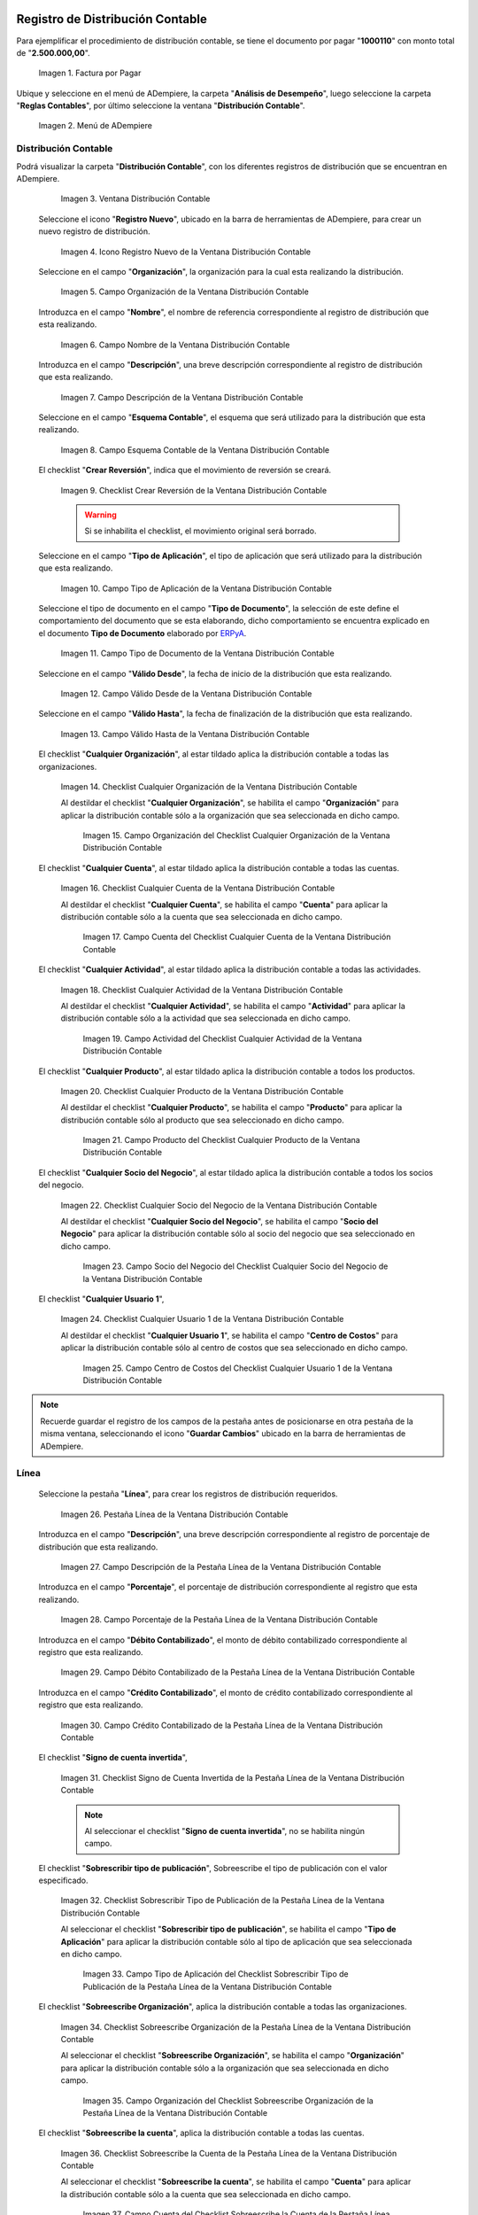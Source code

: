.. _ERPyA: http://erpya.com

.. |Factura por Pagar| image:: resources/invoice-vendor.png
.. |Menú de ADempiere| image:: resources/accounting-distribution-menu.png
.. |Ventana Distribución Contable| image:: resources/accounting-distribution-window.png
.. |Icono Registro Nuevo de la Ventana Distribución Contable| image:: resources/new-record-icon-in-accounting-distribution-window.png
.. |Campo Organización de la Ventana Distribución Contable| image:: resources/organization-field-of-the-accounting-distribution-window.png
.. |Campo Nombre de la Ventana Distribución Contable| image:: resources/accounting-distribution-window-name-field.png
.. |Campo Descripción de la Ventana Distribución Contable| image:: resources/description-field-of-the-accounting-distribution-window.png
.. |Campo Esquema Contable de la Ventana Distribución Contable| image:: resources/accounting-scheme-field-of-the-accounting-distribution-window.png
.. |Checklist Crear Reversión de la Ventana Distribución Contable| image:: resources/checklist-create-reversal-of-accounting-distribution-window.png
.. |Campo Tipo de Aplicación de la Ventana Distribución Contable| image:: resources/application-type-field-of-the-accounting-distribution-window.png
.. |Campo Tipo de Documento de la Ventana Distribución Contable| image:: resources/document-type-field-of-the-accounting-distribution-window.png
.. |Campo Válido Desde de la Ventana Distribución Contable| image:: resources/field-valid-from-the-accounting-distribution-window.png
.. |Campo Válido Hasta de la Ventana Distribución Contable| image:: resources/field-valid-up-to-the-accounting-distribution-window.png
.. |Checklist Cualquier Organización de la Ventana Distribución Contable| image:: resources/checklist-any-organization-in-the-accounting-distribution-window.png
.. |Campo Organización del Checklist Cualquier Organización de la Ventana Distribución Contable| image:: resources/organization-field-of-the-checklist-any-organization-of-the-accounting-distribution-window.png
.. |Checklist Cualquier Cuenta de la Ventana Distribución Contable| image:: resources/checklist-any-account-in-the-accounting-distribution-window.png
.. |Campo Cuenta del Checklist Cualquier Cuenta de la Ventana Distribución Contable| image:: resources/accounting-combination-of-the-checklist-account-field-any-account-in-the-accounting-distribution-window.png
.. |Checklist Cualquier Actividad de la Ventana Distribución Contable| image:: resources/checklist-any-activity-in-the-accounting-distribution-window.png
.. |Campo Actividad del Checklist Cualquier Actividad de la Ventana Distribución Contable| image:: resources/activity-field-of-the-checklist-any-activity-in-the-accounting-distribution-window.png
.. |Checklist Cualquier Producto de la Ventana Distribución Contable| image:: resources/checklist-any-product-in-the-accounting-distribution-window.png
.. |Campo Producto del Checklist Cualquier Producto de la Ventana Distribución Contable| image:: resources/product-field-of-the-checklist-any-product-in-the-accounting-distribution-window.png
.. |Checklist Cualquier Socio del Negocio de la Ventana Distribución Contable| image:: resources/checklist-any-business-partner-of-the-accounting-distribution-window.png
.. |Campo Socio del Negocio del Checklist Cualquier Socio del Negocio de la Ventana Distribución Contable| image:: resources/business-partner-field-of-the-checklist-any-business-partner-of-the-accounting-distribution-window.png
.. |Checklist Cualquier Usuario 1 de la Ventana Distribución Contable| image:: resources/checklist-any-user-1-of-the-accounting-distribution-window.png
.. |Campo Centro de Costos del Checklist Cualquier Usuario 1 de la Ventana Distribución Contable| image:: resources/cost-center-field-of-the-checklist-any-user-1-of-the-accounting-distribution-window.png
.. |Pestaña Línea de la Ventana Distribución Contable| image:: resources/line-tab-of-the-accounting-distribution-window.png
.. |Campo Descripción de la Pestaña Línea de la Ventana Distribución Contable| image:: resources/description-field-of-the-line-tab-of-the-accounting-distribution-window.png
.. |Campo Porcentaje de la Pestaña Línea de la Ventana Distribución Contable| image:: resources/percentage-field-of-the-line-tab-of-the-accounting-distribution-window.png
.. |Campo Débito Contabilizado de la Pestaña Línea de la Ventana Distribución Contable| image:: resources/posted-debit-field-from-the-line-tab-of-the-accounting-distribution-window.png
.. |Campo Crédito Contabilizado de la Pestaña Línea de la Ventana Distribución Contable| image:: resources/posted-credit-field-from-the-line-tab-of-the-accounting-distribution-window.png
.. |Checklist Signo de Cuenta Invertida de la Pestaña Línea de la Ventana Distribución Contable| image:: resources/checklist-inverted-account-sign-of-the-line-tab-of-the-accounting-distribution-window.png 
.. |Checklist Sobrescribir Tipo de Publicación de la Pestaña Línea de la Ventana Distribución Contable| image:: resources/checklist-overwrite-publication-type-from-line-tab-of-accounting-distribution-window.png
.. |Campo Tipo de Aplicación del Checklist Sobrescribir Tipo de Publicación de la Pestaña Línea de la Ventana Distribución Contable| image:: resources/application-type-field-of-the-checklist-overwrite-publication-type-of-the-line-tab-of-the-accounting-distribution-window.png
.. |Checklist Sobreescribe Organización de la Pestaña Línea de la Ventana Distribución Contable| image:: resources/checklist-overrides-organization-of-the-line-tab-of-the-accounting-distribution-window.png
.. |Campo Organización del Checklist Sobreescribe Organización de la Pestaña Línea de la Ventana Distribución Contable| image:: resources/organization-field-of-the-checklist-overrides-organization-of-the-line-tab-of-the-accounting-distribution-window.png
.. |Checklist Sobreescribe la Cuenta de la Pestaña Línea de la Ventana Distribución Contable| image:: resources/checklist-overwrites-the-account-in-the-line-tab-of-the-accounting-distribution-window.png
.. |Campo Cuenta del Checklist Sobreescribe la Cuenta de la Pestaña Línea de la Ventana Distribución Contable| image:: resources/account-field-in-the-checklist-overwrites-the-account-in-the-line-tab-of-the-accounting-distribution-window.png
.. |Checklist Sobreescribe la Actividad de la Pestaña Línea de la Ventana Distribución Contable| image:: resources/checklist-overwrites-the-activity-of-the-line-tab-of-the-accounting-distribution-window.png
.. |Campo Actividad del Checklist Sobreescribe la Actividad de la Pestaña Línea de la Ventana Distribución Contable| image:: resources/activity-field-of-the-checklist-overwrites-the-activity-of-the-line-tab-of-the-accounting-distribution-window.png
.. |Checklist Sobreescribe Producto de la Pestaña Línea de la Ventana Distribución Contable| image:: resources/checklist-overwrites-product-from-line-tab-of-accounting-distribution-window.png
.. |Campo Producto del Checklist Sobreescribe Producto de la Pestaña Línea de la Ventana Distribución Contable| image:: resources/product-field-of-the-checklist-overrides-product-of-the-line-tab-of-the-accounting-distribution-window.png
.. |Checklist Sobreescribe Socio del Negocio de la Pestaña Línea de la Ventana Distribución Contable| image:: resources/checklist-overwrites-business-partner-from-the-line-tab-of-the-accounting-distribution-window.png
.. |Campo Socio del Negocio del Checklist Sobreescribe Socio del Negocio de la Pestaña Línea de la Ventana Distribución Contable| image:: resources/business-partner-field-of-the-checklist-overwrites-business-partner-from-the-line-tab-of-the-accounting-distribution-window.png
.. |Checklist Sobreescribe Usuario 1 de la Pestaña Línea de la Ventana Distribución Contable| image:: resources/checklist-overwrites-user-1-of-the-line-tab-of-the-accounting-distribution-window.png
.. |Campo Centro de Costos del Checklist Sobreescribe Usuario 1 de la Pestaña Línea de la Ventana Distribución Contable| image:: resources/cost-center-field-of-the-checklist-overwrites-user-1-of-the-line-tab-of-the-accounting-distribution-window.png
.. |Checklist Sobreescribe Usuario 3 de la Pestaña Línea de la Ventana Distribución Contable| image:: resources/checklist-overwrites-user-3-from-the-line-tab-of-the-accounting-distribution-window.png
.. |Checklist Sobreescribe Usuario 4 de la Pestaña Línea de la Ventana Distribución Contable| image:: resources/checklist-overwrites-user-4-of-the-line-tab-of-the-accounting-distribution-window.png
.. |Pestaña Distribución Contable y Campo Porcentaje Total| image:: resources/accounting-distribution-tab-and-total-percentage-field.png
.. |Opción Contabilizado de la Factura por Pagar| image:: resources/posted-invoice-payable-option.png
.. |Asiento Contable de Distribución| image:: resources/distribution-accounting-entry.png

.. _documento/distribución-contable:

**Registro de Distribución Contable**
=====================================

Para ejemplificar el procedimiento de distribución contable, se tiene el documento por pagar "**1000110**" con monto total de "**2.500.000,00**".

    |Factura por Pagar|

    Imagen 1. Factura por Pagar

Ubique y seleccione en el menú de ADempiere, la carpeta "**Análisis de Desempeño**", luego seleccione la carpeta "**Reglas Contables**", por último seleccione la ventana "**Distribución Contable**".

    |Menú de ADempiere|

    Imagen 2. Menú de ADempiere

**Distribución Contable**
-------------------------

Podrá visualizar la carpeta "**Distribución Contable**", con los diferentes registros de distribución que se encuentran en ADempiere.

    |Ventana Distribución Contable|

    Imagen 3. Ventana Distribución Contable

 Seleccione el icono "**Registro Nuevo**", ubicado en la barra de herramientas de ADempiere, para crear un nuevo registro de distribución.

    |Icono Registro Nuevo de la Ventana Distribución Contable|

    Imagen 4. Icono Registro Nuevo de la Ventana Distribución Contable

 Seleccione en el campo "**Organización**", la organización para la cual esta realizando la distribución.

    |Campo Organización de la Ventana Distribución Contable|

    Imagen 5. Campo Organización de la Ventana Distribución Contable

 Introduzca en el campo "**Nombre**", el nombre de referencia correspondiente al registro de distribución que esta realizando.

    |Campo Nombre de la Ventana Distribución Contable|

    Imagen 6. Campo Nombre de la Ventana Distribución Contable

 Introduzca en el campo "**Descripción**", una breve descripción correspondiente al registro de distribución que esta realizando.

    |Campo Descripción de la Ventana Distribución Contable|

    Imagen 7. Campo Descripción de la Ventana Distribución Contable

 Seleccione en el campo "**Esquema Contable**", el esquema que será utilizado para la distribución que esta realizando.

    |Campo Esquema Contable de la Ventana Distribución Contable|

    Imagen 8. Campo Esquema Contable de la Ventana Distribución Contable

 El checklist "**Crear Reversión**", indica que el movimiento de reversión se creará.

    |Checklist Crear Reversión de la Ventana Distribución Contable|

    Imagen 9. Checklist Crear Reversión de la Ventana Distribución Contable

    .. warning::

        Si se inhabilita el checklist, el movimiento original será borrado.

 Seleccione en el campo "**Tipo de Aplicación**", el tipo de aplicación que será utilizado para la distribución que esta realizando.

    |Campo Tipo de Aplicación de la Ventana Distribución Contable|

    Imagen 10. Campo Tipo de Aplicación de la Ventana Distribución Contable

 Seleccione el tipo de documento en el campo "**Tipo de Documento**", la selección de este define el comportamiento del documento que se esta elaborando, dicho comportamiento se encuentra explicado en el documento **Tipo de Documento** elaborado por `ERPyA`_. 

    |Campo Tipo de Documento de la Ventana Distribución Contable|

    Imagen 11. Campo Tipo de Documento de la Ventana Distribución Contable

 Seleccione en el campo "**Válido Desde**", la fecha de inicio de la distribución que esta realizando.

    |Campo Válido Desde de la Ventana Distribución Contable|

    Imagen 12. Campo Válido Desde de la Ventana Distribución Contable

 Seleccione en el campo "**Válido Hasta**", la fecha de finalización de la distribución que esta realizando.

    |Campo Válido Hasta de la Ventana Distribución Contable|

    Imagen 13. Campo Válido Hasta de la Ventana Distribución Contable

 El checklist "**Cualquier Organización**", al estar tildado aplica la distribución contable a todas las organizaciones.

    |Checklist Cualquier Organización de la Ventana Distribución Contable|

    Imagen 14. Checklist Cualquier Organización de la Ventana Distribución Contable

    Al destildar el checklist "**Cualquier Organización**", se habilita el campo "**Organización**" para aplicar la distribución contable sólo a la organización que sea seleccionada en dicho campo.

        |Campo Organización del Checklist Cualquier Organización de la Ventana Distribución Contable|

        Imagen 15. Campo Organización del Checklist Cualquier Organización de la Ventana Distribución Contable

 El checklist "**Cualquier Cuenta**", al estar tildado aplica la distribución contable a todas las cuentas.

    |Checklist Cualquier Cuenta de la Ventana Distribución Contable|

    Imagen 16. Checklist Cualquier Cuenta de la Ventana Distribución Contable

    Al destildar el checklist "**Cualquier Cuenta**", se habilita el campo "**Cuenta**" para aplicar la distribución contable sólo a la cuenta que sea seleccionada en dicho campo.

        |Campo Cuenta del Checklist Cualquier Cuenta de la Ventana Distribución Contable|

        Imagen 17. Campo Cuenta del Checklist Cualquier Cuenta de la Ventana Distribución Contable

 El checklist "**Cualquier Actividad**", al estar tildado aplica la distribución contable a todas las actividades.

    |Checklist Cualquier Actividad de la Ventana Distribución Contable|

    Imagen 18. Checklist Cualquier Actividad de la Ventana Distribución Contable

    Al destildar el checklist "**Cualquier Actividad**", se habilita el campo "**Actividad**" para aplicar la distribución contable sólo a la actividad que sea seleccionada en dicho campo.

        |Campo Actividad del Checklist Cualquier Actividad de la Ventana Distribución Contable|

        Imagen 19. Campo Actividad del Checklist Cualquier Actividad de la Ventana Distribución Contable

 El checklist "**Cualquier Producto**", al estar tildado aplica la distribución contable a todos los productos.

    |Checklist Cualquier Producto de la Ventana Distribución Contable|

    Imagen 20. Checklist Cualquier Producto de la Ventana Distribución Contable

    Al destildar el checklist "**Cualquier Producto**", se habilita el campo "**Producto**" para aplicar la distribución contable sólo al producto que sea seleccionado en dicho campo.

        |Campo Producto del Checklist Cualquier Producto de la Ventana Distribución Contable|

        Imagen 21. Campo Producto del Checklist Cualquier Producto de la Ventana Distribución Contable

 El checklist "**Cualquier Socio del Negocio**", al estar tildado aplica la distribución contable a todos los socios del negocio.

    |Checklist Cualquier Socio del Negocio de la Ventana Distribución Contable|

    Imagen 22. Checklist Cualquier Socio del Negocio de la Ventana Distribución Contable

    Al destildar el checklist "**Cualquier Socio del Negocio**", se habilita el campo "**Socio del Negocio**" para aplicar la distribución contable sólo al socio del negocio que sea seleccionado en dicho campo.

        |Campo Socio del Negocio del Checklist Cualquier Socio del Negocio de la Ventana Distribución Contable|

        Imagen 23. Campo Socio del Negocio del Checklist Cualquier Socio del Negocio de la Ventana Distribución Contable

 El checklist "**Cualquier Usuario 1**", 

    |Checklist Cualquier Usuario 1 de la Ventana Distribución Contable|

    Imagen 24. Checklist Cualquier Usuario 1 de la Ventana Distribución Contable

    Al destildar el checklist "**Cualquier Usuario 1**", se habilita el campo "**Centro de Costos**" para aplicar la distribución contable sólo al centro de costos que sea seleccionado en dicho campo.

        |Campo Centro de Costos del Checklist Cualquier Usuario 1 de la Ventana Distribución Contable|

        Imagen 25. Campo Centro de Costos del Checklist Cualquier Usuario 1 de la Ventana Distribución Contable

.. note::

    Recuerde guardar el registro de los campos de la pestaña antes de posicionarse en otra pestaña de la misma ventana, seleccionando el icono "**Guardar Cambios**" ubicado en la barra de herramientas de ADempiere.

**Línea**
---------

 Seleccione la pestaña "**Línea**", para crear los registros de distribución requeridos.

    |Pestaña Línea de la Ventana Distribución Contable|

    Imagen 26. Pestaña Línea de la Ventana Distribución Contable

 Introduzca en el campo "**Descripción**", una breve descripción correspondiente al registro de porcentaje de distribución que esta realizando.

    |Campo Descripción de la Pestaña Línea de la Ventana Distribución Contable|

    Imagen 27. Campo Descripción de la Pestaña Línea de la Ventana Distribución Contable

 Introduzca en el campo "**Porcentaje**", el porcentaje de distribución correspondiente al registro que esta realizando.

    |Campo Porcentaje de la Pestaña Línea de la Ventana Distribución Contable|

    Imagen 28. Campo Porcentaje de la Pestaña Línea de la Ventana Distribución Contable

 Introduzca en el campo "**Débito Contabilizado**", el monto de débito contabilizado correspondiente al registro que esta realizando.

    |Campo Débito Contabilizado de la Pestaña Línea de la Ventana Distribución Contable|

    Imagen 29. Campo Débito Contabilizado de la Pestaña Línea de la Ventana Distribución Contable

 Introduzca en el campo "**Crédito Contabilizado**", el monto de crédito contabilizado correspondiente al registro que esta realizando.

    |Campo Crédito Contabilizado de la Pestaña Línea de la Ventana Distribución Contable|

    Imagen 30. Campo Crédito Contabilizado de la Pestaña Línea de la Ventana Distribución Contable

 El checklist "**Signo de cuenta invertida**",

    |Checklist Signo de Cuenta Invertida de la Pestaña Línea de la Ventana Distribución Contable|

    Imagen 31. Checklist Signo de Cuenta Invertida de la Pestaña Línea de la Ventana Distribución Contable

    .. note::
    
        Al seleccionar el checklist "**Signo de cuenta invertida**", no se habilita ningún campo.

 El checklist "**Sobrescribir tipo de publicación**", Sobreescribe el tipo de publicación con el valor especificado.

    |Checklist Sobrescribir Tipo de Publicación de la Pestaña Línea de la Ventana Distribución Contable|

    Imagen 32. Checklist Sobrescribir Tipo de Publicación de la Pestaña Línea de la Ventana Distribución Contable

    Al seleccionar el checklist "**Sobrescribir tipo de publicación**", se habilita el campo "**Tipo de Aplicación**" para aplicar la distribución contable sólo al tipo de aplicación que sea seleccionada en dicho campo.

        |Campo Tipo de Aplicación del Checklist Sobrescribir Tipo de Publicación de la Pestaña Línea de la Ventana Distribución Contable|

        Imagen 33. Campo Tipo de Aplicación del Checklist Sobrescribir Tipo de Publicación de la Pestaña Línea de la Ventana Distribución Contable

 El checklist "**Sobreescribe Organización**", aplica la distribución contable a todas las organizaciones.

    |Checklist Sobreescribe Organización de la Pestaña Línea de la Ventana Distribución Contable|

    Imagen 34. Checklist Sobreescribe Organización de la Pestaña Línea de la Ventana Distribución Contable

    Al seleccionar el checklist "**Sobreescribe Organización**", se habilita el campo "**Organización**" para aplicar la distribución contable sólo a la organización que sea seleccionada en dicho campo.

        |Campo Organización del Checklist Sobreescribe Organización de la Pestaña Línea de la Ventana Distribución Contable|
        
        Imagen 35. Campo Organización del Checklist Sobreescribe Organización de la Pestaña Línea de la Ventana Distribución Contable

 El checklist "**Sobreescribe la cuenta**", aplica la distribución contable a todas las cuentas.

    |Checklist Sobreescribe la Cuenta de la Pestaña Línea de la Ventana Distribución Contable|

    Imagen 36. Checklist Sobreescribe la Cuenta de la Pestaña Línea de la Ventana Distribución Contable

    Al seleccionar el checklist "**Sobreescribe la cuenta**", se habilita el campo "**Cuenta**" para aplicar la distribución contable sólo a la cuenta que sea seleccionada en dicho campo.

        |Campo Cuenta del Checklist Sobreescribe la Cuenta de la Pestaña Línea de la Ventana Distribución Contable|

        Imagen 37. Campo Cuenta del Checklist Sobreescribe la Cuenta de la Pestaña Línea de la Ventana Distribución Contable

 El checklist "**Sobreescribe la Actividad**", aplica la distribución contable a todas las actividades.

    |Checklist Sobreescribe la Actividad de la Pestaña Línea de la Ventana Distribución Contable|

    Imagen 38. Checklist Sobreescribe la Actividad de la Pestaña Línea de la Ventana Distribución Contable

    Al seleccionar el checklist "**Sobreescribe la Actividad**", se habilita el campo "**Actividad**" para aplicar la distribución contable sólo a la actividad que sea seleccionada en dicho campo.

        |Campo Actividad del Checklist Sobreescribe la Actividad de la Pestaña Línea de la Ventana Distribución Contable|

        Imagen 39. Campo Actividad del Checklist Sobreescribe la Actividad de la Pestaña Línea de la Ventana Distribución Contable

 El checklist "**Sobreescribe Producto**", aplica la distribución contable a todos los productos.

    |Checklist Sobreescribe Producto de la Pestaña Línea de la Ventana Distribución Contable|

    Imagen 40. Checklist Sobreescribe Producto de la Pestaña Línea de la Ventana Distribución Contable

    Al seleccionar el checklist "**Sobreescribe Producto**", se habilita el campo "**Producto**" para aplicar la distribución contable sólo al producto que sea seleccionado en dicho campo.

        |Campo Producto del Checklist Sobreescribe Producto de la Pestaña Línea de la Ventana Distribución Contable|

        Imagen 41. Campo Producto del Checklist Sobreescribe Producto de la Pestaña Línea de la Ventana Distribución Contable

 El checklist "**Sobreescribe Socio del Negocio**", aplica la distribución contable a todos los socios del negocio.

    |Checklist Sobreescribe Socio del Negocio de la Pestaña Línea de la Ventana Distribución Contable|

    Imagen 42. Checklist Sobreescribe Socio del Negocio de la Pestaña Línea de la Ventana Distribución Contable

    Al seleccionar el checklist "**Sobreescribe Socio del Negocio**", se habilita el campo "**Socio del Negocio**" para aplicar la distribución contable sólo al socio del negocio que sea seleccionado en dicho campo.

        |Campo Socio del Negocio del Checklist Sobreescribe Socio del Negocio de la Pestaña Línea de la Ventana Distribución Contable|

        Imagen 43. Campo Socio del Negocio del Checklist Sobreescribe Socio del Negocio de la Pestaña Línea de la Ventana Distribución Contable

 El checklist "**Sobreescribe Usuario 1**", 

    |Checklist Sobreescribe Usuario 1 de la Pestaña Línea de la Ventana Distribución Contable|

    Imagen 44. Checklist Sobreescribe Usuario 1 de la Pestaña Línea de la Ventana Distribución Contable

    Al seleccionar el checklist "**Sobreescribe Usuario 1**", se habilita el campo "**Centro de Costos**" para aplicar la distribución contable sólo al centro de costos que sea seleccionado en dicho campo.

        |Campo Centro de Costos del Checklist Sobreescribe Usuario 1 de la Pestaña Línea de la Ventana Distribución Contable|

        Imagen 45. Campo Centro de Costos del Checklist Sobreescribe Usuario 1 de la Pestaña Línea de la Ventana Distribución Contable

 El checklist "**Sobreescribe Usuario 3**",

    |Checklist Sobreescribe Usuario 3 de la Pestaña Línea de la Ventana Distribución Contable|

    Imagen 46. Checklist Sobreescribe Usuario 3 de la Pestaña Línea de la Ventana Distribución Contable

    .. note::
    
        Al seleccionar el checklist "**Sobreescribe Usuario 3**", no se habilita ningún campo.

 El checklist "**Sobreescribe Usuario 4**",

    |Checklist Sobreescribe Usuario 4 de la Pestaña Línea de la Ventana Distribución Contable|

    Imagen 47. Checklist Sobreescribe Usuario 4 de la Pestaña Línea de la Ventana Distribución Contable

    .. note::
    
        Al seleccionar el checklist "**Sobreescribe Usuario 4**", no se habilita ningún campo.

 Regrese a la pestaña "**Distribución**" y ubique el campo "**Porcentaje Total**", ubicado en la parte inferior izquierda de la misma. En este campo podrá visualizar el porcentaje total de todas las distribuciones definidas en cada uno de los registros de la pestaña "**Línea**".

    |Pestaña Distribución Contable y Campo Porcentaje Total|

    Imagen 48. Pestaña Distribución Contable y Campo Porcentaje Total

**Consulta de Distribución Contable Aplicada**
==============================================

 Ubique la factura por pagar "**1000110**" con monto total de "**2.500.000,00**", expuesta anteriormente al principio del presente material y seleccione la opción "**Contabilizado**" ubicado en la parte inferior de la ventana "**Documento por Pagar**".

    |Opción Contabilizado de la Factura por Pagar|

    Imagen 49. Opción Contabilizado de la Factura por Pagar

 Podrá visualizar el asiento de la distribución de la siguiente manera

    |Asiento Contable de Distribución|

    Imagen 50. Asiento Contable de Distribución